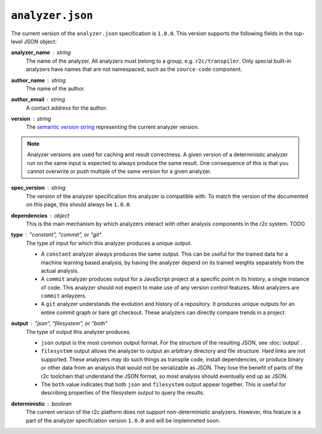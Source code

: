 ``analyzer.json``
=================

The current version of the ``analyzer.json`` specification is ``1.0.0``. This version supports the
following fields in the top-level JSON object:

**analyzer_name** : *string*
   The name of the analyzer. All analyzers must belong to a group, e.g. ``r2c/transpiler``. Only
   special built-in analyzers have names that are not namespaced, such as the ``source-code``
   component.

**author_name** : *string*
   The name of the author.

**author_email** : *string*
   A contact address for the author.

**version** : *string*
   The `semantic version string`_ representing the current analyzer version.

.. _semantic version string: https://semver.org/

.. note:: Analyzer versions are used for caching and result correctness. A given version of a
          deterministic analyzer run on the same input is expected to always produce the same
          result. One consequence of this is that you cannot overwrite or push multiple of the same
          version for a given analyzer.

**spec_version** : *string*
   The version of the analyzer specification this analyzer is compatible with. To match the version
   of the documented on this page, this should always be ``1.0.0``.
   
**dependencies** : *object*
   This is the main mechanism by which analyzers interact with other analysis components in the r2c
   system.  TODO

**type** : *"constant", "commit", or "git"*
   The type of input for which this analyzer produces a unique output.

   * A ``constant`` analyzer always produces the same output. This can be useful for the trained
     data for a machine learning based analysis, by having the analyzer depend on its trained
     weights separately from the actual analysis.
   * A ``commit`` analyzer produces output for a JavaScript project at a specific point in its
     history, a single instance of code. This analyzer should not expect to make use of any version
     control features. Most analyzers are ``commit`` anlayzers.
   * A ``git`` analyzer understands the evolution and history of a repository. It produces unique
     outputs for an entire commit graph or bare git checkout. These analyzers can directly compare
     trends in a project.

**output** : *"json", "filesystem", or "both"*
   The type of output this analyzer produces.

   * ``json`` output is the most common output format. For the structure of the resulting JSON, see
     :doc:`output`.
   * ``filesystem`` output allows the analyzer to output an arbitrary directory and file
     structure. Hard links are not supported. These analyzers may do such things as transpile code,
     install dependencies, or produce binary or other data from an analysis that would not be
     serializable as JSON. They lose the benefit of parts of the r2c toolchain that understand the
     JSON format, so most analysis should eventually end up as JSON.
   * The ``both`` value indicates that both ``json`` and ``filesystem`` output appear together. This
     is useful for describing properties of the filesystem output to query the results.

**deterministic** : *boolean*
   The current version of the r2c platform does not support non-deterministic analyzers. However,
   this feature is a part of the analyzer specifciation version ``1.0.0`` and will be implemneted
   soon.
